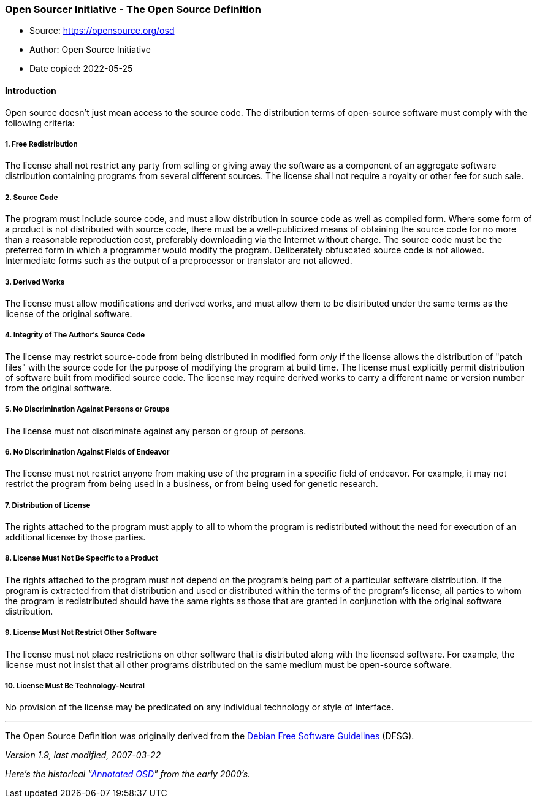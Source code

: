 === Open Sourcer Initiative - The Open Source Definition

****
* Source: https://opensource.org/osd
* Author: Open Source Initiative
* Date copied: 2022-05-25
****

==== Introduction

Open source doesn't just mean access to the source code. The
distribution terms of open-source software must comply with the
following criteria:

===== 1. Free Redistribution

The license shall not restrict any party from selling or giving away the
software as a component of an aggregate software distribution containing
programs from several different sources. The license shall not require a
royalty or other fee for such sale.

[[include-source-code]]
===== 2. Source Code

The program must include source code, and must allow distribution in
source code as well as compiled form. Where some form of a product is
not distributed with source code, there must be a well-publicized means
of obtaining the source code for no more than a reasonable reproduction
cost, preferably downloading via the Internet without charge. The source
code must be the preferred form in which a programmer would modify the
program. Deliberately obfuscated source code is not allowed.
Intermediate forms such as the output of a preprocessor or translator
are not allowed.

===== 3. Derived Works

The license must allow modifications and derived works, and must allow
them to be distributed under the same terms as the license of the
original software.

[[integrity]]
===== 4. Integrity of The Author's Source Code

The license may restrict source-code from being distributed in modified
form _only_ if the license allows the distribution of "patch files" with
the source code for the purpose of modifying the program at build time.
The license must explicitly permit distribution of software built from
modified source code. The license may require derived works to carry a
different name or version number from the original software.

[[persons-or-groups]]
===== 5. No Discrimination Against Persons or Groups

The license must not discriminate against any person or group of
persons.

[[fields-of-endeavor]]
===== 6. No Discrimination Against Fields of Endeavor

The license must not restrict anyone from making use of the program in a
specific field of endeavor. For example, it may not restrict the program
from being used in a business, or from being used for genetic research.

===== 7. Distribution of License

The rights attached to the program must apply to all to whom the program
is redistributed without the need for execution of an additional license
by those parties.

[[not-specific-to-product]]
===== 8. License Must Not Be Specific to a Product

The rights attached to the program must not depend on the program's
being part of a particular software distribution. If the program is
extracted from that distribution and used or distributed within the
terms of the program's license, all parties to whom the program is
redistributed should have the same rights as those that are granted in
conjunction with the original software distribution.

[[not-restrict-other-software]]
===== 9. License Must Not Restrict Other Software

The license must not place restrictions on other software that is
distributed along with the licensed software. For example, the license
must not insist that all other programs distributed on the same medium
must be open-source software.

[[technology-neutral]]
===== 10. License Must Be Technology-Neutral

No provision of the license may be predicated on any individual
technology or style of interface.

'''''

The Open Source Definition was originally derived from the
https://www.debian.org/social_contract#guidelines[Debian Free Software
Guidelines] (DFSG).

_Version 1.9, last modified, 2007-03-22_

_Here's the historical "https://opensource.org/osd-annotated[Annotated
OSD]" from the early 2000's._
